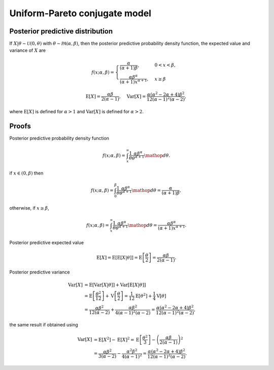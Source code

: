 Uniform-Pareto conjugate model
==============================

Posterior predictive distribution
---------------------------------

If :math:`X|\theta \sim \mathcal{U}(0, \theta)` with :math:`\theta \sim
\mathcal{PA}(\alpha, \beta)`, then the posterior predictive probability
density function, the expected value and variance of :math:`X` are

.. math::

   f(x; \alpha, \beta) = \begin{cases}
      \frac{\alpha}{(\alpha + 1) \beta}, & 0 < x < \beta,\\
      \frac{\alpha \beta^{\alpha}}{(\alpha + 1)x^{\alpha + 1}}, & x \ge \beta
   \end{cases}

.. math::

   \mathrm{E}[X] = \frac{\alpha \beta}{2(\alpha - 1)}, \quad \mathrm{Var}[X] = \frac{\alpha (\alpha^2 - 2\alpha + 4)\beta^2}{12(\alpha - 1)^2 (\alpha - 2)},

where :math:`\mathrm{E}[X]` is defined for :math:`\alpha > 1` and
:math:`\mathrm{Var}[X]` is defined for :math:`\alpha > 2`.

Proofs
------

Posterior predictive probability density function

.. math::

   f(x; \alpha, \beta) = \int_x^{\infty} \frac{1}{\theta} \frac{\alpha \beta^{\alpha}}{\theta^{\alpha + 1}} \mathop{d\theta}.

if :math:`x \in (0, \beta)` then

.. math::

   f(x; \alpha, \beta) = \int_0^{\beta} \frac{1}{\theta} \frac{\alpha \beta^{\alpha}}{\theta^{\alpha + 1}} \mathop{d\theta} = \frac{\alpha}{(\alpha + 1) \beta},

otherwise, if :math:`x \ge \beta`,

.. math::

   f(x; \alpha, \beta) = \int_x^{\infty} \frac{1}{\theta} \frac{\alpha \beta^{\alpha}}{\theta^{\alpha + 1}} \mathop{d\theta} = \frac{\alpha \beta^{\alpha}}{(\alpha + 1)x^{\alpha + 1}}.


Posterior predictive expected value

.. math::

   \mathrm{E}[X] = \mathrm{E}[\mathrm{E}[X | \theta]] = \mathrm{E}\left[\frac{\theta}{2}\right] = \frac{\alpha \beta}{2(\alpha - 1)}.


Posterior predictive variance

.. math::

   \mathrm{Var}[X] &= \mathrm{E}[\mathrm{Var}[X | \theta]] + \mathrm{Var}[\mathrm{E}[X | \theta]]\\
   &= \mathrm{E}\left[\frac{\theta^2}{12}\right] + \mathrm{V}\left[\frac{\theta}{2}\right] = \frac{1}{12}\mathrm{E}[\theta^2] + \frac{1}{4}\mathrm{V}[\theta]\\
   &= \frac{\alpha \beta^2}{12(\alpha - 2)} + \frac{\alpha \beta^2}{4(\alpha - 1)^2(\alpha - 2)} = \frac{\alpha (\alpha^2 - 2\alpha + 4)\beta^2}{12(\alpha - 1)^2 (\alpha - 2)},

the same result if obtained using

.. math::

   \mathrm{Var}[X] &= \mathrm{E}[X^2] - \mathrm{E}[X]^2 = \mathrm{E}\left[\frac{\theta^2}{3}\right] - \left(\frac{\alpha \beta}{2(\alpha - 1)}\right)^2\\
   &= \frac{\alpha \beta^2}{3(\alpha - 2)} - \frac{\alpha^2 \beta^2}{4(\alpha - 1)^2} = \frac{\alpha (\alpha^2 - 2\alpha + 4)\beta^2}{12(\alpha - 1)^2 (\alpha - 2)}.